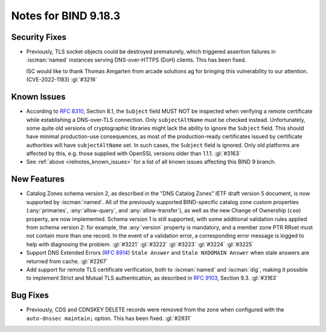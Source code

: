 .. Copyright (C) Internet Systems Consortium, Inc. ("ISC")
..
.. SPDX-License-Identifier: MPL-2.0
..
.. This Source Code Form is subject to the terms of the Mozilla Public
.. License, v. 2.0.  If a copy of the MPL was not distributed with this
.. file, you can obtain one at https://mozilla.org/MPL/2.0/.
..
.. See the COPYRIGHT file distributed with this work for additional
.. information regarding copyright ownership.

Notes for BIND 9.18.3
---------------------

Security Fixes
~~~~~~~~~~~~~~

- Previously, TLS socket objects could be destroyed prematurely, which
  triggered assertion failures in :iscman:`named` instances serving
  DNS-over-HTTPS (DoH) clients. This has been fixed.

  ISC would like to thank Thomas Amgarten from arcade solutions ag for
  bringing this vulnerability to our attention. (CVE-2022-1183)
  :gl:`#3216`

Known Issues
~~~~~~~~~~~~

- According to :rfc:`8310`, Section 8.1, the ``Subject`` field MUST NOT
  be inspected when verifying a remote certificate while establishing a
  DNS-over-TLS connection. Only ``subjectAltName`` must be checked
  instead. Unfortunately, some quite old versions of cryptographic
  libraries might lack the ability to ignore the ``Subject`` field. This
  should have minimal production-use consequences, as most of the
  production-ready certificates issued by certificate authorities will
  have ``subjectAltName`` set. In such cases, the ``Subject`` field is
  ignored. Only old platforms are affected by this, e.g. those supplied
  with OpenSSL versions older than 1.1.1. :gl:`#3163`

- See :ref:`above <relnotes_known_issues>` for a list of all known
  issues affecting this BIND 9 branch.

New Features
~~~~~~~~~~~~

- Catalog Zones schema version 2, as described in the
  "DNS Catalog Zones" IETF draft version 5 document, is now supported by
  :iscman:`named`. All of the previously supported BIND-specific catalog
  zone custom properties (:any:`primaries`, :any:`allow-query`, and
  :any:`allow-transfer`), as well as the new Change of Ownership (``coo``)
  property, are now implemented. Schema version 1 is still supported,
  with some additional validation rules applied from schema version 2:
  for example, the :any:`version` property is mandatory, and a member zone
  PTR RRset must not contain more than one record. In the event of a
  validation error, a corresponding error message is logged to help with
  diagnosing the problem. :gl:`#3221` :gl:`#3222` :gl:`#3223`
  :gl:`#3224` :gl:`#3225`

- Support DNS Extended Errors (:rfc:`8914`) ``Stale Answer`` and
  ``Stale NXDOMAIN Answer`` when stale answers are returned from cache.
  :gl:`#2267`

- Add support for remote TLS certificate verification, both to
  :iscman:`named` and :iscman:`dig`, making it possible to implement
  Strict and Mutual TLS authentication, as described in :rfc:`9103`,
  Section 9.3. :gl:`#3163`

Bug Fixes
~~~~~~~~~

- Previously, CDS and CDNSKEY DELETE records were removed from the zone
  when configured with the ``auto-dnssec maintain;`` option. This has
  been fixed. :gl:`#2931`
